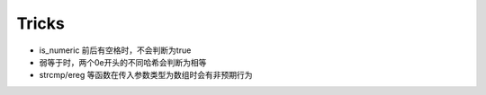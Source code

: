 Tricks
========================================
- is_numeric 前后有空格时，不会判断为true
- 弱等于时，两个0e开头的不同哈希会判断为相等
- strcmp/ereg 等函数在传入参数类型为数组时会有非预期行为
